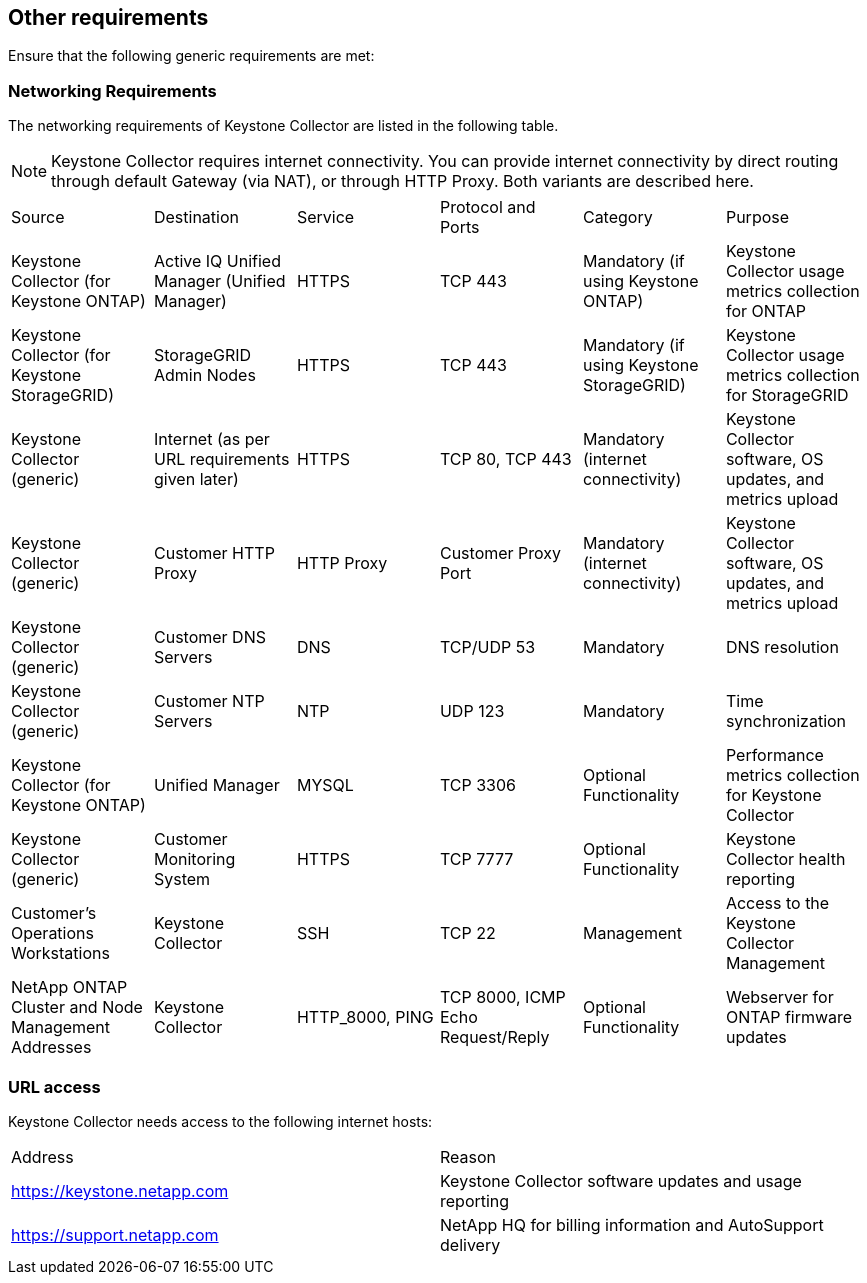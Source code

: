 == Other requirements

Ensure that the following generic requirements are met:

=== Networking Requirements

The networking requirements of Keystone Collector are listed in the following table.

[NOTE]
Keystone Collector requires internet connectivity. You can provide internet connectivity by direct routing through default Gateway (via NAT), or through HTTP Proxy. Both variants are described here.

|===

|Source |Destination |Service |Protocol and Ports |Category |Purpose

a|Keystone Collector (for Keystone ONTAP)
a|Active IQ Unified Manager (Unified Manager)
a|HTTPS
a|TCP 443
a|Mandatory (if using Keystone ONTAP)
a|Keystone Collector usage metrics collection for ONTAP
a|Keystone Collector (for Keystone StorageGRID)
a|StorageGRID Admin Nodes
a|HTTPS
a|TCP 443
a|Mandatory (if using Keystone StorageGRID)
a|Keystone Collector usage metrics collection for StorageGRID
a|Keystone Collector (generic)
a|Internet (as per URL requirements given later)
a|HTTPS
a|TCP 80, TCP 443
a|Mandatory (internet connectivity)
a|Keystone Collector software, OS updates, and metrics upload
a|Keystone Collector (generic)
a|Customer HTTP Proxy
a|HTTP Proxy 
a|Customer Proxy Port
a|Mandatory (internet connectivity)
a|Keystone Collector software, OS updates, and metrics upload
a|Keystone Collector (generic)
a|Customer DNS Servers
a|DNS
a|TCP/UDP 53
a|Mandatory 
a|DNS resolution
a|Keystone Collector (generic)
a|Customer NTP Servers
a|NTP
a|UDP 123
a|Mandatory
a|Time synchronization
a|Keystone Collector (for Keystone ONTAP)
a|Unified Manager
a|MYSQL
a|TCP 3306
a|Optional Functionality
a|Performance metrics collection for Keystone Collector
a|Keystone Collector (generic)
a|Customer Monitoring System
a|HTTPS
a|TCP 7777
a|Optional Functionality
a|Keystone Collector health reporting
a|Customer's Operations Workstations
a|Keystone Collector
a|SSH
a|TCP 22
a|Management
a|Access to the Keystone Collector Management
a|NetApp ONTAP Cluster and Node Management Addresses
a|Keystone Collector
a|HTTP_8000, PING
a|TCP 8000, ICMP Echo Request/Reply
a|Optional Functionality
a|Webserver for ONTAP firmware updates


|===

=== URL access

Keystone Collector needs access to the following internet hosts:

|===

|Address |Reason 
a|https://keystone.netapp.com[^]
a|Keystone Collector software updates and usage reporting
a|https://support.netapp.com[^]
a|NetApp HQ for billing information and AutoSupport delivery

|===
